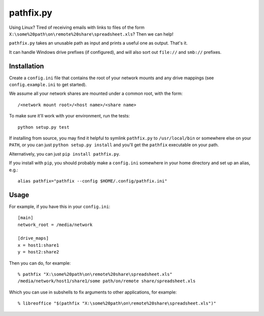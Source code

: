 ==========
pathfix.py
==========

Using Linux? Tired of receiving emails with links to files of the form ``X:\some%20path\on\remote%20share\spreadsheet.xls``? Then we can help!

``pathfix.py`` takes an unusable path as input and prints a useful one as output. That's it.

It can handle Windows drive prefixes (if configured), and will also sort out ``file://`` and ``smb://`` prefixes.

Installation
============

Create a ``config.ini`` file that contains the root of your network mounts and any drive mappings (see ``config.example.ini`` to get started).

We assume all your network shares are mounted under a common root, with the form::

    /<network mount root>/<host name>/<share name>

To make sure it'll work with your environment, run the tests::

    python setup.py test

If installing from source, you may find it helpful to symlink ``pathfix.py`` to ``/usr/local/bin`` or somewhere else on your ``PATH``, or you can just ``python setup.py install`` and you'll get the ``pathfix`` executable on your path.

Alternatively, you can just ``pip install pathfix.py``.

If you install with ``pip``, you should probably make a ``config.ini`` somewhere in your home directory and set up an alias, e.g.::

    alias pathfix="pathfix --config $HOME/.config/pathfix.ini"

Usage
=====

For example, if you have this in your ``config.ini``::

    [main]
    network_root = /media/network

    [drive_maps]
    x = host1:share1
    y = host2:share2

Then you can do, for example::

    % pathfix "X:\some%20path\on\remote%20share\spreadsheet.xls"
    /media/network/host1/share1/some path/on/remote share/spreadsheet.xls

Which you can use in subshells to fix arguments to other applications, for example::

    % libreoffice "$(pathfix "X:\some%20path\on\remote%20share\spreadsheet.xls")"

